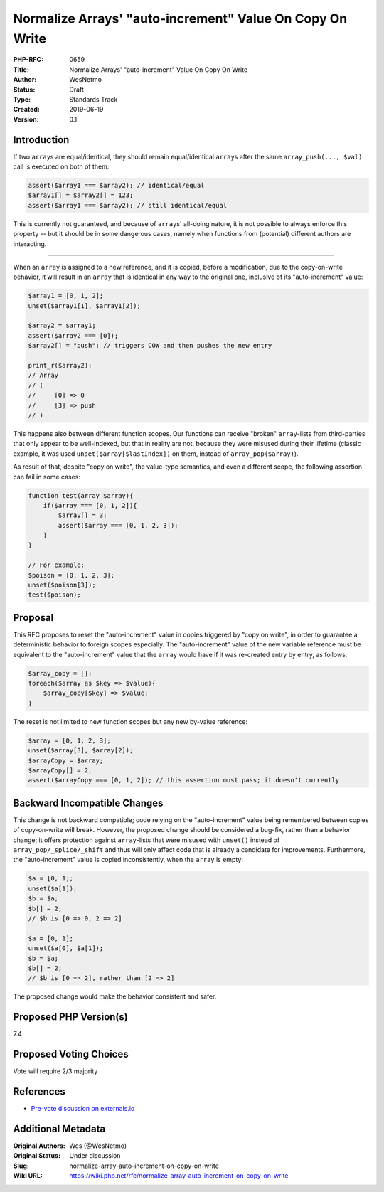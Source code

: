 Normalize Arrays' "auto-increment" Value On Copy On Write
=========================================================

:PHP-RFC: 0659
:Title: Normalize Arrays' "auto-increment" Value On Copy On Write
:Author: WesNetmo
:Status: Draft
:Type: Standards Track
:Created: 2019-06-19
:Version: 0.1

Introduction
------------

If two ``array``\ s are equal/identical, they should remain
equal/identical ``array``\ s after the same ``array_push(..., $val)``
call is executed on both of them:

.. code:: php

   assert($array1 === $array2); // identical/equal
   $array1[] = $array2[] = 123;
   assert($array1 === $array2); // still identical/equal

This is currently not guaranteed, and because of ``array``\ s' all-doing
nature, it is not possible to always enforce this property -- but it
should be in some dangerous cases, namely when functions from
(potential) different authors are interacting.

--------------

When an ``array`` is assigned to a new reference, and it is copied,
before a modification, due to the copy-on-write behavior, it will result
in an ``array`` that is identical in any way to the original one,
inclusive of its "auto-increment" value:

.. code:: php

   $array1 = [0, 1, 2];
   unset($array1[1], $array1[2]);

   $array2 = $array1;
   assert($array2 === [0]);
   $array2[] = "push"; // triggers COW and then pushes the new entry

   print_r($array2);
   // Array
   // (
   //     [0] => 0
   //     [3] => push
   // )

This happens also between different function scopes. Our functions can
receive "broken" ``array``-lists from third-parties that only appear to
be well-indexed, but that in reality are not, because they were misused
during their lifetime (classic example, it was used
``unset($array[$lastIndex])`` on them, instead of
``array_pop($array)``).

As result of that, despite "copy on write", the value-type semantics,
and even a different scope, the following assertion can fail in some
cases:

.. code:: php

   function test(array $array){
       if($array === [0, 1, 2]){
           $array[] = 3;
           assert($array === [0, 1, 2, 3]);
       }
   }

   // For example:
   $poison = [0, 1, 2, 3];
   unset($poison[3]);
   test($poison);

Proposal
--------

This RFC proposes to reset the "auto-increment" value in copies
triggered by "copy on write", in order to guarantee a deterministic
behavior to foreign scopes especially. The "auto-increment" value of the
new variable reference must be equivalent to the "auto-increment" value
that the ``array`` would have if it was re-created entry by entry, as
follows:

.. code:: php

   $array_copy = [];
   foreach($array as $key => $value){
       $array_copy[$key] => $value;
   }

The reset is not limited to new function scopes but any new by-value
reference:

.. code:: php

   $array = [0, 1, 2, 3];
   unset($array[3], $array[2]);
   $arrayCopy = $array;
   $arrayCopy[] = 2;
   assert($arrayCopy === [0, 1, 2]); // this assertion must pass; it doesn't currently

Backward Incompatible Changes
-----------------------------

This change is not backward compatible; code relying on the
"auto-increment" value being remembered between copies of copy-on-write
will break. However, the proposed change should be considered a bug-fix,
rather than a behavior change; it offers protection against
``array``-lists that were misused with ``unset()`` instead of
``array_pop/_splice/_shift`` and thus will only affect code that is
already a candidate for improvements. Furthermore, the "auto-increment"
value is copied inconsistently, when the ``array`` is empty:

.. code:: php

   $a = [0, 1];
   unset($a[1]);
   $b = $a;
   $b[] = 2;
   // $b is [0 => 0, 2 => 2]

   $a = [0, 1];
   unset($a[0], $a[1]);
   $b = $a;
   $b[] = 2;
   // $b is [0 => 2], rather than [2 => 2]

The proposed change would make the behavior consistent and safer.

Proposed PHP Version(s)
-----------------------

7.4

Proposed Voting Choices
-----------------------

Vote will require 2/3 majority

References
----------

-  `Pre-vote discussion on
   externals.io <https://externals.io/message/105992>`__

Additional Metadata
-------------------

:Original Authors: Wes (@WesNetmo)
:Original Status: Under discussion
:Slug: normalize-array-auto-increment-on-copy-on-write
:Wiki URL: https://wiki.php.net/rfc/normalize-array-auto-increment-on-copy-on-write
